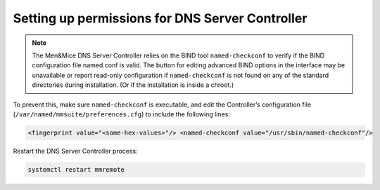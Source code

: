 .. _controller-perms:

Setting up permissions for DNS Server Controller
------------------------------------------------

.. note::
  The Men&Mice DNS Server Controller relies on the BIND tool ``named-checkconf`` to verify if the BIND configuration file named.conf is valid. The button for editing advanced BIND options in the interface may be unavailable or report read-only configuration if ``named-checkconf`` is not found on any of the standard directories during installation. (Or if the installation is inside a chroot.)

To prevent this, make sure ``named-checkconf`` is executable, and edit the Controller’s configuration file (``/var/named/mmsuite/preferences.cfg``) to include the following lines:

.. code-block::

  <fingerprint value="<some-hex-values>"/> <named-checkconf value="/usr/sbin/named-checkconf"/>

Restart the DNS Server Controller process:

.. code-block:: bash

  systemctl restart mmremote
